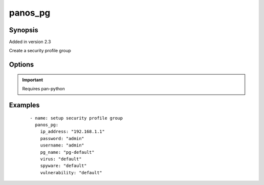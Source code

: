 .. _panos_pg:

panos_pg
``````````````````````````````

Synopsis
--------

Added in version 2.3

Create a security profile group


Options
-------

.. raw:: html

    <table border=1 cellpadding=4>
    <tr>
    <th class="head">parameter</th>
    <th class="head">required</th>
    <th class="head">default</th>
    <th class="head">choices</th>
    <th class="head">comments</th>
    </tr>
        <tr style="text-align:center">
    <td style="vertical-align:middle">username</td>
    <td style="vertical-align:middle">no</td>
    <td style="vertical-align:middle">admin</td>
        <td style="vertical-align:middle;text-align:left"><ul style="margin:0;"></ul></td>
        <td style="vertical-align:middle;text-align:left">
      username for authentication<br></td>
    </tr>
        <tr style="text-align:center">
    <td style="vertical-align:middle">wildfire</td>
    <td style="vertical-align:middle">no</td>
    <td style="vertical-align:middle">None</td>
        <td style="vertical-align:middle;text-align:left"><ul style="margin:0;"></ul></td>
        <td style="vertical-align:middle;text-align:left">
      name of the wildfire analysis profile<br></td>
    </tr>
        <tr style="text-align:center">
    <td style="vertical-align:middle">data_filtering</td>
    <td style="vertical-align:middle">no</td>
    <td style="vertical-align:middle">None</td>
        <td style="vertical-align:middle;text-align:left"><ul style="margin:0;"></ul></td>
        <td style="vertical-align:middle;text-align:left">
      name of the data filtering profile<br></td>
    </tr>
        <tr style="text-align:center">
    <td style="vertical-align:middle">file_blocking</td>
    <td style="vertical-align:middle">no</td>
    <td style="vertical-align:middle">None</td>
        <td style="vertical-align:middle;text-align:left"><ul style="margin:0;"></ul></td>
        <td style="vertical-align:middle;text-align:left">
      name of the file blocking profile<br></td>
    </tr>
        <tr style="text-align:center">
    <td style="vertical-align:middle">pg_name</td>
    <td style="vertical-align:middle">yes</td>
    <td style="vertical-align:middle"></td>
        <td style="vertical-align:middle;text-align:left"><ul style="margin:0;"></ul></td>
        <td style="vertical-align:middle;text-align:left">
      name of the security profile group<br></td>
    </tr>
        <tr style="text-align:center">
    <td style="vertical-align:middle">vulnerability</td>
    <td style="vertical-align:middle">no</td>
    <td style="vertical-align:middle">None</td>
        <td style="vertical-align:middle;text-align:left"><ul style="margin:0;"></ul></td>
        <td style="vertical-align:middle;text-align:left">
      name of the vulnerability profile<br></td>
    </tr>
        <tr style="text-align:center">
    <td style="vertical-align:middle">spyware</td>
    <td style="vertical-align:middle">no</td>
    <td style="vertical-align:middle">None</td>
        <td style="vertical-align:middle;text-align:left"><ul style="margin:0;"></ul></td>
        <td style="vertical-align:middle;text-align:left">
      name of the spyware profile<br></td>
    </tr>
        <tr style="text-align:center">
    <td style="vertical-align:middle">url_filtering</td>
    <td style="vertical-align:middle">no</td>
    <td style="vertical-align:middle">None</td>
        <td style="vertical-align:middle;text-align:left"><ul style="margin:0;"></ul></td>
        <td style="vertical-align:middle;text-align:left">
      name of the url filtering profile<br></td>
    </tr>
        <tr style="text-align:center">
    <td style="vertical-align:middle">virus</td>
    <td style="vertical-align:middle">no</td>
    <td style="vertical-align:middle">None</td>
        <td style="vertical-align:middle;text-align:left"><ul style="margin:0;"></ul></td>
        <td style="vertical-align:middle;text-align:left">
      name of the anti-virus profile<br></td>
    </tr>
        <tr style="text-align:center">
    <td style="vertical-align:middle">commit</td>
    <td style="vertical-align:middle">no</td>
    <td style="vertical-align:middle">True</td>
        <td style="vertical-align:middle;text-align:left"><ul style="margin:0;"></ul></td>
        <td style="vertical-align:middle;text-align:left">
      commit if changed<br></td>
    </tr>
        <tr style="text-align:center">
    <td style="vertical-align:middle">password</td>
    <td style="vertical-align:middle">yes</td>
    <td style="vertical-align:middle"></td>
        <td style="vertical-align:middle;text-align:left"><ul style="margin:0;"></ul></td>
        <td style="vertical-align:middle;text-align:left">
      password for authentication<br></td>
    </tr>
        <tr style="text-align:center">
    <td style="vertical-align:middle">ip_address</td>
    <td style="vertical-align:middle">yes</td>
    <td style="vertical-align:middle"></td>
        <td style="vertical-align:middle;text-align:left"><ul style="margin:0;"></ul></td>
        <td style="vertical-align:middle;text-align:left">
      IP address (or hostname) of PAN-OS device<br></td>
    </tr>
        </table><br>


.. important:: Requires pan-python


Examples
--------

 ::

    
    - name: setup security profile group
      panos_pg:
        ip_address: "192.168.1.1"
        password: "admin"
        username: "admin"
        pg_name: "pg-default"
        virus: "default"
        spyware: "default"
        vulnerability: "default"
